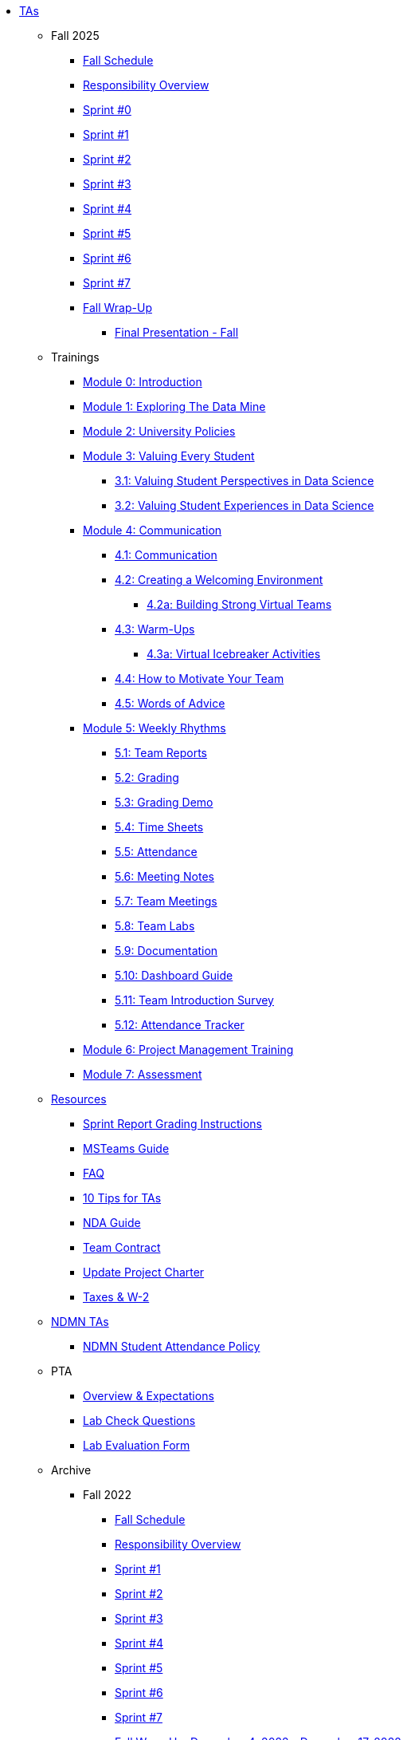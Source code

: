* xref:index.adoc[TAs]

** Fall 2025
*** xref:fall2025/schedule.adoc[Fall Schedule]
*** xref:fall2025/responsibilities.adoc[Responsibility Overview]
*** xref:fall2025/sprint0.adoc[Sprint #0]
*** xref:fall2025/sprint1.adoc[Sprint #1]
*** xref:fall2025/sprint2.adoc[Sprint #2]
*** xref:fall2025/sprint3.adoc[Sprint #3]
*** xref:fall2025/sprint4.adoc[Sprint #4]
*** xref:fall2025/sprint5.adoc[Sprint #5]
*** xref:fall2025/sprint6.adoc[Sprint #6]
*** xref:fall2025/sprint7.adoc[Sprint #7]
*** xref:fall2025/fall_wrap_up.adoc[Fall Wrap-Up]
**** xref:fall2025/final_presentation.adoc[Final Presentation - Fall]

** Trainings

*** xref:trainingModules/introduction_trainings.adoc[Module 0: Introduction]

*** xref:trainingModules/ta_training_module1.adoc[Module 1: Exploring The Data Mine]

*** xref:trainingModules/ta_training_module2.adoc[Module 2: University Policies]

*** xref:trainingModules/ta_training_module3.adoc[Module 3: Valuing Every Student]
**** xref:trainingModules/ta_training_module3_1_perspectives.adoc[3.1: Valuing Student Perspectives in Data Science]
**** xref:trainingModules/ta_training_module3_2_experiences.adoc[3.2: Valuing Student Experiences in Data Science]

*** xref:trainingModules/ta_training_module4.adoc[Module 4: Communication]
**** xref:trainingModules/ta_training_module4_1_communication.adoc[4.1: Communication]
**** xref:trainingModules/ta_training_module4_2_environment.adoc[4.2: Creating a Welcoming Environment]
***** xref:trainingModules/ta_training_module4_2_1_v_environment.adoc[4.2a: Building Strong Virtual Teams]
**** xref:trainingModules/ta_training_module4_3_warmups.adoc[4.3: Warm-Ups]
***** xref:trainingModules/ta_training_module4_3_1_virtual_icebreakers.adoc[4.3a: Virtual Icebreaker Activities]
**** xref:trainingModules/ta_training_module4_4_motivate.adoc[4.4: How to Motivate Your Team]
**** xref:trainingModules/ta_training_module4_5_advice.adoc[4.5: Words of Advice]

*** xref:trainingModules/ta_training_module5.adoc[Module 5: Weekly Rhythms]
**** xref:trainingModules/ta_training_module5_1_team_report.adoc[5.1: Team Reports]
**** xref:trainingModules/ta_training_module5_2_grading.adoc[5.2: Grading]
**** xref:trainingModules/ta_training_module5_3_grading_demo.adoc[5.3: Grading Demo]
**** xref:trainingModules/ta_training_module5_4_time_sheets.adoc[5.4: Time Sheets]
**** xref:trainingModules/ta_training_module5_5_attendance.adoc[5.5: Attendance]
**** xref:trainingModules/ta_training_module5_6_meeting_notes.adoc[5.6: Meeting Notes]
**** xref:trainingModules/ta_training_module5_7_meetings.adoc[5.7: Team Meetings]
**** xref:trainingModules/ta_training_module5_8_labs.adoc[5.8: Team Labs]
**** xref:trainingModules/ta_training_module5_9_documentation.adoc[5.9: Documentation]
**** xref:trainingModules/ta_training_module5_3_dashboard_guide.adoc[5.10: Dashboard Guide]
**** xref:trainingModules/ta_training_module5_11_survey.adoc[5.11: Team Introduction Survey]
**** xref:trainingModules/ta_training_module5_12_attendance_tracker.adoc[5.12: Attendance Tracker]

*** xref:trainingModules/ta_training_module6.adoc[Module 6: Project Management Training]
*** xref:trainingModules/ta_training_assessment.adoc[Module 7: Assessment]

** xref:trainingModules/ta_training_resources.adoc[Resources]
*** xref:sprint_report_grading.adoc[Sprint Report Grading Instructions]
*** link:https://the-examples-book.com/tools/ms_teams/introduction-teams[MSTeams Guide]
*** xref:ta_FAQ.adoc[FAQ]
*** xref:ta_tips.adoc[10 Tips for TAs]
*** xref:nda_ip_agreements.adoc[NDA Guide]
*** xref:team_contract.adoc[Team Contract]
*** xref:update_project_charter.adoc[Update Project Charter]
*** xref:taxes.adoc[Taxes & W-2]

** xref:techtas/intro.adoc[NDMN TAs]
*** xref:ndmntas/ndmn_attendance_policy.adoc[NDMN Student Attendance Policy]

** PTA
*** xref:PTA/Overview_Expectations.adoc[Overview & Expectations]
*** xref:PTA/Lab_Check_Questions.adoc[Lab Check Questions]
*** xref:PTA/Lab_Evals.adoc[Lab Evaluation Form]

** Archive 
*** Fall 2022
// **** xref:fall2022/pre_fall_prep.adoc[Pre-Fall Preparation]
**** xref:fall2022/schedule.adoc[Fall Schedule]
**** xref:fall2022/responsibilities.adoc[Responsibility Overview]
**** xref:fall2022/sprint1.adoc[Sprint #1]
**** xref:fall2022/sprint2.adoc[Sprint #2]
**** xref:fall2022/sprint3.adoc[Sprint #3]
**** xref:fall2022/sprint4.adoc[Sprint #4]
**** xref:fall2022/sprint5.adoc[Sprint #5]
**** xref:fall2022/sprint6.adoc[Sprint #6]
**** xref:fall2022/sprint7.adoc[Sprint #7]
**** xref:fall2022/fall_wrap_up.adoc[Fall Wrap-Up: December 4, 2022 - December 17, 2022]
***** xref:fall2022/final_presentation.adoc[Final Presentation - Fall 2022]  


*** Spring 2023
**** xref:spring2023/schedule.adoc[Spring Schedule]
**** xref:spring2023/responsibilities.adoc[Responsibility Overview]
**** xref:spring2023/sprint1.adoc[Sprint #1]
**** xref:spring2023/sprint2.adoc[Sprint #2]
**** xref:spring2023/sprint3.adoc[Sprint #3]
**** xref:spring2023/sprint4.adoc[Sprint #4]
**** xref:spring2023/sprint5.adoc[Sprint #5]
**** xref:spring2023/sprint6.adoc[Sprint #6]
**** xref:spring2023/sprint7.adoc[Sprint #7]
**** Symposium
***** xref:spring2023/symposium_how_to_prepare_the_team.adoc[Preparing the Team]
***** xref:spring2023/symposium_ta_expectations.adoc[TA Expectations]
***** xref:spring2023/symposium_youtube.adoc[Video Submission Instructions]

*** Fall 2023
// **** xref:fall2023/pre_fall_prep.adoc[Pre-Fall Preparation]
**** xref:fall2023/schedule.adoc[Fall Schedule]
**** xref:fall2023/responsibilities.adoc[Responsibility Overview]
**** xref:fall2023/sprint1.adoc[Sprint #1]
**** xref:fall2023/sprint2.adoc[Sprint #2]
**** xref:fall2023/sprint3.adoc[Sprint #3]
**** xref:fall2023/sprint4.adoc[Sprint #4]
**** xref:fall2023/sprint5.adoc[Sprint #5]
**** xref:fall2023/sprint6.adoc[Sprint #6]
**** xref:fall2023/sprint7.adoc[Sprint #7]
**** xref:fall2023/fall_wrap_up.adoc[Fall Wrap-Up]
***** xref:fall2023/final_presentation.adoc[Final Presentation - Fall]  

*** Spring 2024
**** xref:spring2024/schedule.adoc[Spring Schedule]
**** xref:spring2024/responsibilities.adoc[Responsibility Overview]
**** xref:spring2024/sprint1.adoc[Sprint #1]
**** xref:spring2024/sprint2.adoc[Sprint #2]
**** xref:spring2024/sprint3.adoc[Sprint #3]
**** xref:spring2024/sprint4.adoc[Sprint #4]
**** xref:spring2024/sprint5.adoc[Sprint #5]
**** xref:spring2024/sprint6.adoc[Sprint #6]
**** xref:spring2024/sprint7.adoc[Sprint #7]
**** Symposium
***** xref:spring2024/symposium_how_to_prepare_the_team.adoc[Preparing the Team]
***** xref:spring2024/symposium_ta_expectations.adoc[TA Expectations]
***** xref:spring2024/symposium_youtube.adoc[Video Submission Instructions]

*** Fall 2024
//*** xref:fall2024/pre_fall_prep.adoc[Pre-Fall Preparation]
**** xref:fall2024/schedule.adoc[Fall Schedule]
**** xref:fall2024/responsibilities.adoc[Responsibility Overview]
**** xref:fall2024/sprint1.adoc[Sprint #1]
**** xref:fall2024/sprint2.adoc[Sprint #2]
**** xref:fall2024/sprint3.adoc[Sprint #3]
**** xref:fall2024/sprint4.adoc[Sprint #4]
**** xref:fall2024/sprint5.adoc[Sprint #5]
**** xref:fall2024/sprint6.adoc[Sprint #6]
**** xref:fall2024/sprint7.adoc[Sprint #7]
**** xref:fall2024/fall_wrap_up.adoc[Fall Wrap-Up]
***** xref:fall2024/final_presentation.adoc[Final Presentation - Fall]

*** Spring 2025
**** xref:spring2025/schedule.adoc[Spring Schedule]
**** xref:spring2025/responsibilities.adoc[Responsibility Overview]
**** xref:spring2025/sprint1.adoc[Sprint #1]
**** xref:spring2025/sprint2.adoc[Sprint #2]
**** xref:spring2025/sprint3.adoc[Sprint #3]
**** xref:spring2025/sprint4.adoc[Sprint #4]
**** xref:spring2025/sprint5.adoc[Sprint #5]
**** xref:spring2025/sprint6.adoc[Sprint #6]
**** xref:spring2025/sprint7.adoc[Sprint #7]
**** Symposium
***** xref:spring2025/symposium_how_to_prepare_the_team.adoc[Preparing the Team]
***** xref:spring2025/symposium_ta_expectations.adoc[TA Expectations]
***** xref:spring2025/symposium_youtube.adoc[Video Submission Instructions]

*** xref:techtas/intro.adoc[Technical TAs]
**** xref:techtas/responsibilities.adoc[Responsibility Overview]
**** xref:techtas/technologytips.adoc[Technology Troubleshooting Tips]
**** xref:techtas/techskills.adoc[Teachable Technical Skills]
**** xref:techtas/assignments.adoc[Assignments]

//**** xref:trainingModules/ta_training_module4_9_check_ins.adoc[4.9: Check-Ins]

//*** xref:trainingModules/ta_training_module5.adoc[Module 5: Project Planning and Semester Guidance]
//**** xref:trainingModules/ta_training_module5_1_project_guide.adoc[5.1: Project Mapping Guide]
//**** xref:trainingModules/ta_training_module5_2_time_management.adoc[5.2: Time Management Template]
//**** xref:trainingModules/ta_training_module5_3_dashboard_guide.adoc[5.3: Dashboard Guide]
//**** xref:trainingModules/ta_training_module5_4_mentor_feedback.adoc[5.4: Mentor Feedback] 
//**** xref:trainingModules/ta_training_module5_5_additional_tools.adoc[5.5: Additional Technical Tools]
//**** xref:trainingModules/ta_training_module5_6_survey.adoc[5.6: Team Intro Survey]
//**** xref:trainingModules/ta_training_module5_7_peer_groups.adoc[5.7: Peer Mentor Groups]

//*** xref:trainingModules/second_semester_ta_registration.adoc[TA CRF Free Time]

//** xref:apply.adoc[Apply to be a TA]
